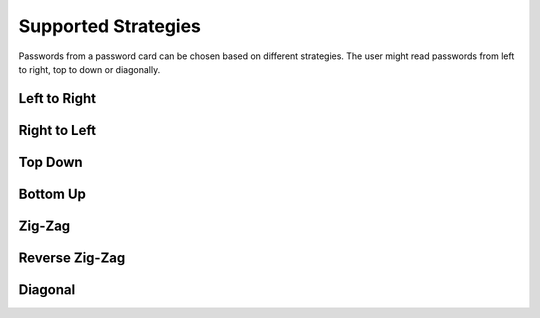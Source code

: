 Supported Strategies
====================

Passwords from a password card can be chosen based on different strategies. The
user might read passwords from left to right, top to down or diagonally.

Left to Right
-------------

.. image:: https://raw.githubusercontent.com/gszathmari/munchkin/master/docs/images/left-to-right.png
   :alt: Left to Right

Right to Left
-------------

.. image:: https://raw.githubusercontent.com/gszathmari/munchkin/master/docs/images/right-to-left.png
   :alt: Right to Left

Top Down
--------

.. image:: https://raw.githubusercontent.com/gszathmari/munchkin/master/docs/images/top-down.png
   :alt: Top Down

Bottom Up
---------

.. image:: https://raw.githubusercontent.com/gszathmari/munchkin/master/docs/images/bottom-up.png
   :alt: Bottom Up

Zig-Zag
-------

.. image:: https://raw.githubusercontent.com/gszathmari/munchkin/master/docs/images/zig-zag.png
   :alt: Zig-Zag

Reverse Zig-Zag
---------------

.. image:: https://raw.githubusercontent.com/gszathmari/munchkin/master/docs/images/zig-zag-rev.png
   :alt: Reverse Zig-Zag

Diagonal
--------

.. image:: https://raw.githubusercontent.com/gszathmari/munchkin/master/docs/images/diagonal.png
   :alt: Diagonal
